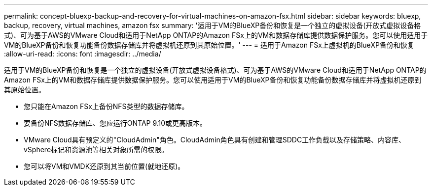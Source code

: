 ---
permalink: concept-bluexp-backup-and-recovery-for-virtual-machines-on-amazon-fsx.html 
sidebar: sidebar 
keywords: bluexp, backup, recovery, virtual machines, amazon fsx 
summary: '适用于VM的BlueXP备份和恢复是一个独立的虚拟设备(开放式虚拟设备格式)、可为基于AWS的VMware Cloud和适用于NetApp ONTAP的Amazon FSx上的VM和数据存储库提供数据保护服务。您可以使用适用于VM的BlueXP备份和恢复功能备份数据存储库并将虚拟机还原到其原始位置。' 
---
= 适用于Amazon FSx上虚拟机的BlueXP备份和恢复
:allow-uri-read: 
:icons: font
:imagesdir: ../media/


[role="lead"]
适用于VM的BlueXP备份和恢复是一个独立的虚拟设备(开放式虚拟设备格式)、可为基于AWS的VMware Cloud和适用于NetApp ONTAP的Amazon FSx上的VM和数据存储库提供数据保护服务。您可以使用适用于VM的BlueXP备份和恢复功能备份数据存储库并将虚拟机还原到其原始位置。

* 您只能在Amazon FSx上备份NFS类型的数据存储库。
* 要备份NFS数据存储库、您应运行ONTAP 9.10或更高版本。
* VMware Cloud具有预定义的"CloudAdmin"角色。CloudAdmin角色具有创建和管理SDDC工作负载以及存储策略、内容库、vSphere标记和资源池等相关对象所需的权限。
* 您可以将VM和VMDK还原到其当前位置(就地还原)。

